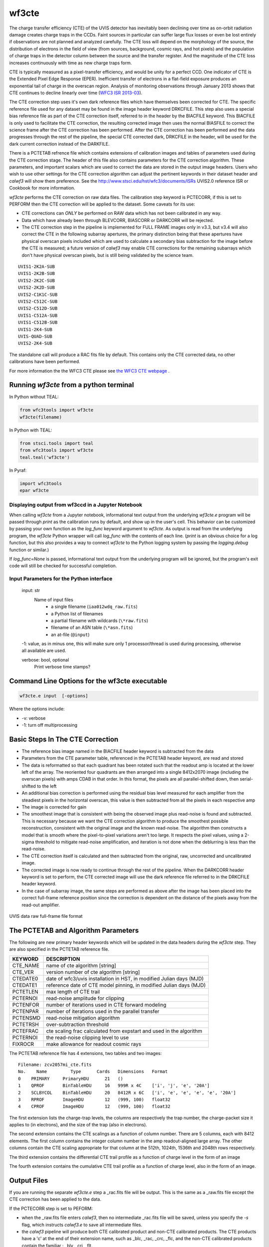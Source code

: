 .. _wf3cte:

******
wf3cte
******

The charge transfer efficiency (CTE) of the UVIS detector has inevitably been declining over time as on-orbit radiation damage creates charge traps in the CCDs. Faint sources in particular can suffer large flux losses or even be lost entirely if observations are not planned and analyzed carefully. The CTE loss will depend on the morphology of the source, the distribution of electrons in the field of view (from sources, background, cosmic rays, and hot pixels) and the population of charge traps in the detector column between the source and the transfer register. And the magnitude of the CTE loss increases continuously with time as new charge traps form.

CTE is typically measured as a pixel-transfer efficiency, and would be unity for a perfect CCD. One indicator of CTE is the Extended Pixel Edge Response (EPER). Inefficient transfer of electrons in a flat-field exposure produces an exponential tail of charge in the overscan region. Analysis of monitoring observations through January 2013 shows that CTE continues to decline linearly over time (`WFC3 ISR 2013-03 <http://www.stsci.edu/hst/wfc3/documents/ISRs/WFC3-2013-03.pdf>`_).

The CTE correction step uses it's own dark reference files which have themselves been corrected for CTE. The specific reference file used for any dataset may be found in the image header keyword DRKCFILE. This step also uses a special bias reference file as part of the CTE correction itself, referred to in the header by the BIACFILE keyword. This BIACFILE is only used to facilitate the CTE correction, the resulting corrected image then uses the normal BIASFILE to correct the science frame after the CTE correction has been performed. After the CTE correction has been performed and the data progresses through the rest of the pipeline, the special CTE corrected dark, DRKCFILE in the header, will be used for the dark current correction instead of the DARKFILE.

There is a PCTETAB refrence file which contains extensions of calibration images and tables of parameters used during the CTE correction stage. The header of this file also contains parameters for the CTE correction algorithm. These parameters, and important scalars which are used to correct the data are stored in the output image headers. Users who wish to use other settings for the CTE correction algorithm can adjust the pertinent keywords in their dataset header and `calwf3` will show them preference. See the `<http://www.stsci.edu/hst/wfc3/documents/ISRs>`_ UVIS2.0 reference ISR or Cookbook for more information.


`wf3cte` performs the CTE correction on raw data files. The calibration step keyword is PCTECORR, if this is set to PERFORM then the CTE correction will be applied to the dataset. Some caveats for its use:

* CTE corrections can *ONLY* be performed on RAW data which has not been calibrated in any way.
* Data which have already been through BLEVCORR, BIASCORR or DARKCORR will be rejected.
* The CTE correction step in the pipeline is implemented for FULL FRAME images only in v3.3, but v3.4 will also correct the CTE in the following subarray apertures, the primary distinction being that these apertures have physical overscan pixels included which are used to calculate a secondary bias subtraction for the image before the CTE is measured; a future version of `calwf3` may enable CTE corrections for the remaining subarrays which don't have physical overscan pixels, but is still being validated by the science team.

::


        UVIS1-2K2A-SUB
        UVIS1-2K2B-SUB
        UVIS2-2K2C-SUB
        UVIS2-2K2D-SUB
        UVIS2-C1K1C-SUB
        UVIS2-C512C-SUB
        UVIS2-C512D-SUB
        UVIS1-C512A-SUB
        UVIS1-C512B-SUB
        UVIS1-2K4-SUB
        UVIS-QUAD-SUB
        UVIS2-2K4-SUB



The standalone call will produce a RAC fits file by default. This contains only the CTE corrected data, no other calibrations have been performed.

For more information the the WFC3 CTE please see `the WFC3 CTE webpage <http://www.stsci.edu/hst/wfc3/ins_performance/CTE/>`_ .

Running `wf3cte` from a python terminal
---------------------------------------

In Python without TEAL:

.. code-block:: python

    from wfc3tools import wf3cte
    wf3cte(filename)

In Python with TEAL:

.. code-block:: python

    from stsci.tools import teal
    from wfc3tools import wf3cte
    teal.teal('wf3cte')

In Pyraf:

.. code-block:: python

    import wfc3tools
    epar wf3cte


Displaying output from wf3ccd in a Jupyter Notebook
~~~~~~~~~~~~~~~~~~~~~~~~~~~~~~~~~~~~~~~~~~~~~~~~~~~

When calling `wf3cte` from a Jupyter notebook, informational text output from the underlying `wf3cte.e` program will be passed through `print` as the calibration runs by default, and show up in the user's cell. This behavior can be customized by passing your own function as the `log_func` keyword argument to `wf3cte`. As output is read from the underlying program, the `wf3cte` Python wrapper will call `log_func` with the contents of each line. (`print` is an obvious choice for a log function, but this also provides a way to connect `wf3cte` to the Python logging system by passing the `logging.debug` function or similar.)

If `log_func=None` is passed, informational text output from the underlying program will be ignored, but the program's exit code will still be checked for successful completion.



Input Parameters for the Python interface
~~~~~~~~~~~~~~~~~~~~~~~~~~~~~~~~~~~~~~~~~


    input: str
        Name of input files
            * a single filename (``iaa012wdq_raw.fits``)
            * a Python list of filenames
            * a partial filename with wildcards (``\*raw.fits``)
            * filename of an ASN table (``\*asn.fits``)
            * an at-file (``@input``)

    -1: value, as in minus one, this will make sure only 1 processor/thread is used during processing, otherwise all available are used.

    verbose: bool, optional
        Print verbose time stamps?


Command Line Options for the wf3cte executable
----------------------------------------------

.. code-block:: shell

    wf3cte.e input  [-options]


Where the options include:

* -v: verbose
* -1: turn off multiprocessing


Basic Steps In The CTE Correction
---------------------------------

* The reference bias image named in the BIACFILE header keyword is subtracted from the data
* Parameters from the CTE parameter table, referenced in the PCTETAB header keyword, are read and stored
* The data is reformatted so that each quadrant has been rotated such that the readout amp is located at the lower left of the array. The reoriented four quadrants are then arranged into a single 8412x2070 image (including the overscan pixels) with amps CDAB in that order. In this format, the pixels are all parallel-shifted down, then serial-shifted to the left
* An additional bias correction is performed using the residual bias level measured for each amplifier from the steadiest pixels in the horizontal overscan, this value is then subtracted from all the pixels in each respective amp
* The image is corrected for gain
* The smoothest  image that is consistent with being the observed image plus read-noise is found and subtracted. This is necessary because we want the CTE correction algorithm to produce the smoothest possible reconstruction, consistent with the original image and the known read-noise. The algorithm then constructs a model that is smooth where the pixel-to-pixel variations aren't too large. It respects the pixel values, using a 2-sigma threshold to mitigate read-noise amplification, and iteration is not done when the deblurring is less than the read-noise.
* The CTE correction itself is calculated and then subtracted from the original, raw, uncorrected and uncalibrated image.
* The corrected image is now ready to continue through the rest of the pipeline. When the DARKCORR header keyword is set to perform, the CTE corrected image will use the dark reference file referred to in the DRKCFILE header keyword.
* In the case of subarray image, the same steps are performed as above after the image has been placed into the correct full-frame reference position since the correction is dependent on the distance of the pixels away from the read-out amplifier.

.. _uvis_raw_data_format:

.. figure:: ../_static/raw_uvis_format.png
    :align: center
    :alt:  UVIS data raw full-frame file format

    UVIS data raw full-frame file format



The PCTETAB and Algorithm Parameters
------------------------------------

The following are new primary header keywords which will be updated in the data headers during the `wf3cte` step. They are also specified in the PCTETAB reference file.

========  ====================================================================
KEYWORD   DESCRIPTION
========  ====================================================================
CTE_NAME  name of cte algorithm [string]
CTE_VER   version number of cte algorithm [string]
CTEDATE0  date of wfc3/uvis installation in HST, in modified Julian days (MJD)
CTEDATE1  reference date of CTE model pinning, in modified Julian days (MJD)
PCTETLEN  max length of CTE trail
PCTERNOI  read-noise amplitude for clipping
PCTENFOR  number of iterations used in CTE forward modeling
PCTENPAR  number of iterations used in the parallel transfer
PCTENSMD  read-noise mitigation algorithm
PCTETRSH  over-subtraction threshold
PCTEFRAC  cte scaling frac calculated from expstart and used in the algorithm
PCTERNOI  the read-noise clipping level to use
FIXROCR   make allowance for readout cosmic rays
========  ====================================================================


The PCTETAB reference file has 4 extensions, two tables and two images:

::

        Filename: zcv2057mi_cte.fits
        No.    Name         Type      Cards   Dimensions   Format
        0    PRIMARY     PrimaryHDU      21   ()
        1    QPROF       BinTableHDU     16   999R x 4C    ['i', 'j', 'e', '20A']
        2    SCLBYCOL    BinTableHDU     20   8412R x 6C   ['i', 'e', 'e', 'e', 'e', '20A']
        3    RPROF       ImageHDU        12   (999, 100)   float32
        4    CPROF       ImageHDU        12   (999, 100)   float32


The first extension lists the charge-trap levels, the columns are respectively the trap number, the charge-packet size it applies to (in electrons), and the size of the trap (also in electrons).

The second extension contains the CTE scalings as a function of column number. There are 5 columns, each with 8412 elements. The first column contains the integer column number in the amp readout-aligned large array. The other columns contain the CTE scaling appropriate for that column at the 512th, 1024th, 1536th and 2048th rows respectively.

The third extension contains the differential CTE trail profile as a function of charge level in the form of an image

The fourth extension contains the cumulative CTE trail profile as a function of charge level, also in the form of an image.

Output Files
------------

If you are running the separate `wf3cte.e` step a _rac.fits file will be output. This is the same as a _raw.fits file except the CTE correction has been applied to the data.

If the PCTECORR step is set to PEFORM:

* when the _raw.fits file enters `calwf3`, then no intermediate _rac.fits file will be saved, unless you specify the `-s` flag, which instructs `calwf3.e` to save all intermediate files.

* the `calwf3` pipeline will produce both CTE calibrated product and non-CTE calibrated products. The CTE products have a 'c' at the end of their extension name, such as _blc, _rac, _crc, _flc, and the non-CTE calibrated products contain the familiar : _blv, _crj, _flt.
